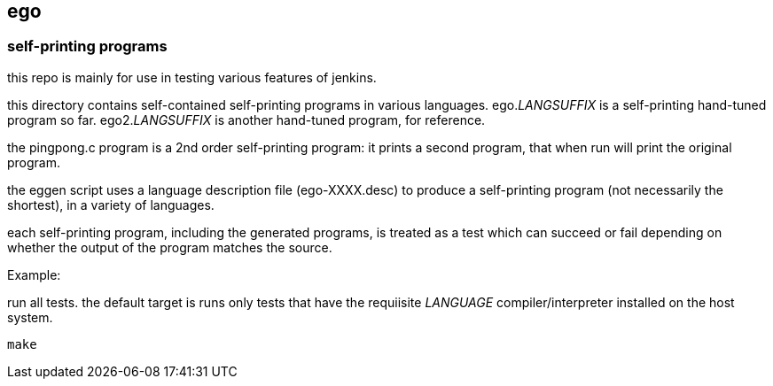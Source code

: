 == ego

=== self-printing programs

this repo is mainly for use in testing various features of jenkins.

this directory contains self-contained self-printing programs
in various languages.  ego._LANGSUFFIX_ is a self-printing
hand-tuned program so far.  ego2._LANGSUFFIX_ is another hand-tuned
program, for reference.

the pingpong.c program is a 2nd order self-printing program:
it prints a second program, that when run will print the
original program.

the eggen script uses a language description file (ego-XXXX.desc)
to produce a self-printing program (not necessarily the shortest),
in a variety of languages.

each self-printing program, including the generated programs,
is treated as a test which can succeed or fail depending on whether
the output of the program matches the source.

Example:

run all tests.  the default target is runs only tests that
have the requiisite _LANGUAGE_ compiler/interpreter installed
on the host system.

```
make
```

